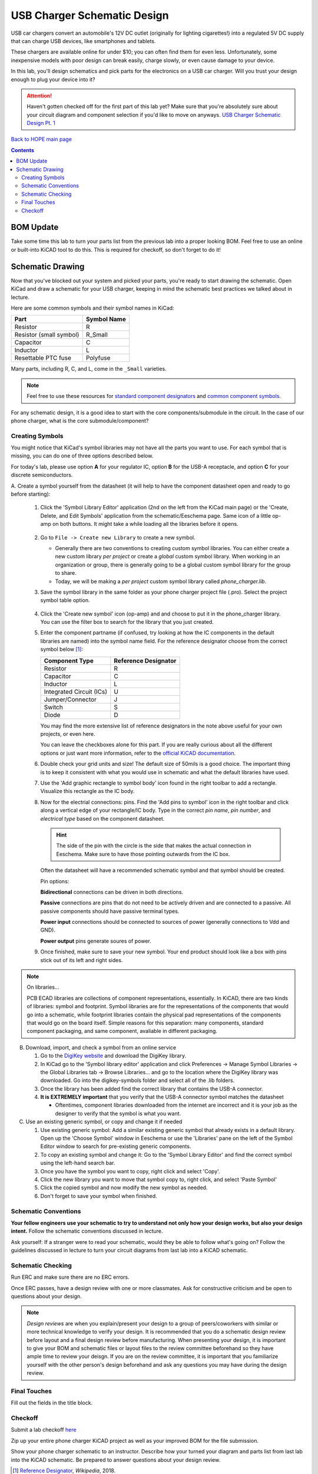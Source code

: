 ============================
USB Charger Schematic Design
============================
USB car chargers convert an automobile's 12V DC outlet (originally for
lighting cigarettes!) into a regulated 5V DC supply that can charge USB
devices, like smartphones and tablets.

These chargers are available online for under $10; you can often find them for
even less. Unfortunately, some inexpensive models with poor design can break
easily, charge slowly, or even cause damage to your device.

In this lab, you'll design schematics and pick parts for the electronics on a
USB car charger. Will you trust your design enough to plug your device into
it?

.. attention::

  Haven't gotten checked off for the first part of this lab yet? 
  Make sure that you're absolutely sure about your circuit diagram 
  and component selection if you'd like to move on anyways. 
  `USB Charger Schematic Design Pt. 1 <schematic1.html>`_

`Back to HOPE main page <../../pcb.html>`_ 

.. contents::

BOM Update
==========

Take some time this lab to turn your parts list from the previous
lab into a proper looking BOM. Feel free to use an online or built-into KiCAD tool
to do this. This is required for checkoff, so don't forget to do it! 

Schematic Drawing
=================
Now that you've blocked out your system and picked your parts, you're ready to 
start drawing the schematic. Open KiCad and draw a schematic for your USB charger,
keeping in mind the schematic best practices we talked about in lecture.

Here are some common symbols and their symbol names in KiCad:

.. csv-table::
   :header: "Part", "Symbol Name"

   Resistor, R
   Resistor (small symbol), R_Small
   Capacitor, C
   Inductor, L
   Resettable PTC fuse, Polyfuse

Many parts, including R, C, and L, come in the ``_Small`` varieties.

.. note::

   Feel free to use these resources for
   `standard component designators <http://dexpcb.com/Manual/standard-reference-designators.htm>`_ 
   and
   `common component symbols  <https://www.rapidtables.com/electric/electrical_symbols.html>`_.


For any schematic design, it is a good idea to start with the core
components/submodule in the circuit. In the case of our phone charger, what is
the core submodule/component?
 
Creating Symbols
----------------
You might notice that KiCad's symbol libraries may not have all the parts you
want to use. For each symbol that is missing, you can do one of three options described below.

For today's lab, please use option **A** for your regulator IC, option **B** for
the USB-A receptacle, and option **C** for your discrete semiconductors. 

A. Create a symbol yourself from the datasheet (it will help to have the component datasheet
open and ready to go before starting):

     1. Click the 'Symbol Library Editor' application (2nd on the left from the
        KiCad main page) or the 'Create, Delete, and Edit Symbols' application from the
        schematic/Eeschema page. Same icon of a little op-amp on both buttons. It might
        take a while loading all the libraries before it opens. 

          .. image:: sym_edit.png

     2. Go to ``File -> Create new Library`` to create a new symbol. 

        - Generally there are two conventions to creating custom symbol
          libraries. You can either create a new custom library *per project*
          or create a *global* custom symbol library. When working in an
          organization or group, there is generally going to be a global custom symbol
          library for the group to share. 
        - Today, we will be making a *per project* custom symbol library called
          `phone_charger.lib`. 

     3. Save the symbol library in the same folder as your phone charger
        project file (.pro). Select the project symbol table option.

         .. image:: lib_type.png
            :width: 336
            :height: 221
            :scale: 75%
            :align: center

     4. Click the 'Create new symbol' icon (op-amp) and and choose to put it in the phone_charger library. 
        You can use the filter box to search for the library that you just created. 

     5. Enter the component partname (if confused, try looking at how the IC components in the default libraries are named)
        into the symbol name field. For the
        reference designator choose from the correct symbol below [#rd]_: 

        ========================    ====================
        Component Type              Reference Designator 
        ========================    ====================
        Resistor                    R
        Capacitor                   C
        Inductor                    L
        Integrated Circuit (ICs)    U
        Jumper/Connector            J
        Switch                      S
        Diode                       D
        ========================    ====================

        You may find the more extensive list of reference designators in the note above useful 
        for your own projects, or even here. 

        You can leave the checkboxes alone for this part. If you are really curious about all the
        different options or just want more information, refer to the `official KiCAD documentation 
        <http://docs.kicad-pcb.org/5.1.4/en/eeschema/eeschema.html#schematic-creation-and-editing>`_.
      
     6. Double check your grid units and size! The default size of 50mils is a good choice. The important
        thing is to keep it consistent with what you would use in schematic and what the default libraries 
        have used. 

     7. Use the 'Add graphic rectangle to symbol body' icon found in the right toolbar to add a rectangle.
        Visualize this rectangle as the IC body. 

     8. Now for the electrial connections: pins. Find the 'Add pins to symbol' icon in the right toolbar and 
        click along a vertical edge of your rectangle/IC body. 
        Type in the correct *pin name*, *pin number*, and *electrical type*
        based on the component datasheet. 

        .. hint::

            The side of the pin with the circle is the side that makes the actual connection in Eeschema. Make
            sure to have those pointing outwards from the IC box.
        
        Often the datasheet will have a recommended schematic symbol and that symbol should be created. 

        .. image:: pin_ops.png
            :width: 673
            :height: 450
            :scale: 75%
            :align: center

        Pin options: 

        .. image:: electrical_type.png 
                   :width: 200px

        **Bidirectional** connections can be driven in both directions.

        **Passive** connections are pins that do not need to be actively driven and are
        connected to a passive. All passive components should have passive terminal
        types.  

        **Power input** connections should be connected to sources of power
        (generally connections to Vdd and GND).  

        **Power output** pins generate soures of power. 
        
     9. Once finished, make sure to save your new symbol. 
        Your end product should look like a box with pins stick out of its left and right sides.

        .. image:: sample_sym.png 
            :width: 778
            :height: 647
            :scale: 65%
            :align: center



.. note:: On libraries...

   PCB ECAD libraries are collections of component representations, essentially. In KiCAD,
   there are two kinds of libraries: symbol and footprint. Symbol libraries are for the
   representations of the components that would go into a schematic, while footprint 
   libraries contain the physical pad representations of the components that would go
   on the board itself. Simple reasons for this separation: many components, standard 
   component packaging, and same component, avaliable in different packaging. 
        
B. Download, import, and check  a symbol from an online service
   
   1. Go to the `DigiKey website <https://www.digikey.com/en/resources/design-tools/kicad>`_ and download the DigiKey library. 
   2. In KiCad go to the 'Symbol library editor' application and click
      Preferences → Manage Symbol Libraries → the Global Libraries tab → Browse
      Libraries... and go to the location where the DigiKey library was downloaded.
      Go into the digikey-symbols folder and select all of the .lib folders.   
   3. Once the library has been added find the correct library that contains
      the USB-A connector. 
   4. **It is EXTREMELY important** that you verify that the USB-A connector symbol matches the datasheet  
      
      - Oftentimes, component libraries downloaded from the internet are
        incorrect and it is your job as the designer to verify that the symbol
        is what you want. 

C. Use an existing generic symbol, or copy and change it if needed
    
   1. Use existing generic symbol: Add a similar existing generic symbol that already exists in a default library. 
      Open up the 'Choose Symbol' window in Eeschema or use the 'Libraries' pane on the left of the Symbol Editor window
      to search for pre-existing generic components.
   2. To copy an existing symbol and change it: Go to the 'Symbol Library Editor' and find the correct symbol using the left-hand search bar. 
   3. Once you have the symbol you want to copy, right click and select 'Copy'. 
   4. Click the new library you want to move that symbol copy to, right click, and select 'Paste Symbol'
   5. Click the copied symbol and now modify the new symbol as needed. 
   6. Don't forget to save your symbol when finished. 

Schematic Conventions
---------------------
**Your fellow engineers use your schematic to try to understand not only how your
design works, but also your design intent.** Follow the schematic conventions
discussed in lecture.  

Ask yourself: If a stranger were to read your schematic, would they be able to follow what's going on?
Follow the guidelines discussed in lecture to turn your circuit diagrams from last lab into a KiCAD 
schematic.

Schematic Checking
------------------
Run ERC and make sure there are no ERC errors. 

Once ERC passes, have a design review with one or more classmates.  
Ask for constructive criticism and be open to questions about your design. 

.. note::

   *Design reviews* are when you explain/present your design to a group of
   peers/coworkers with similar or more technical knowledge to verify your design.
   It is recommended that you do a schematic design review before layout
   and a final design review before manufacturing. When presenting your design, it
   is important to give your BOM and schematic files or layout files to
   the review committee beforehand so they have ample time to review your deisgn. 
   If you are on the review committee, it is important that you familiarize yourself 
   with the other person's design beforehand and ask any questions 
   you may have during the design review. 

Final Touches
-------------
Fill out the fields in the title block.

Checkoff
--------
Submit a lab checkoff `here <https://ieee.berkeley.edu/cgi-bin/hope/submit>`_ 

Zip up your entire phone charger KiCAD project as well as your improved BOM for the file submission. 

Show your phone charger schematic to an instructor. Describe how your turned your
diagram and parts list from last lab into the KiCAD schematic. Be prepared to answer
questions about your design review.

.. [#rd] `Reference Designator <https://en.wikipedia.org/wiki/Reference_designator>`_, *Wikipedia*, 2018.

`Back to HOPE main page <../../pcb.html>`_ 